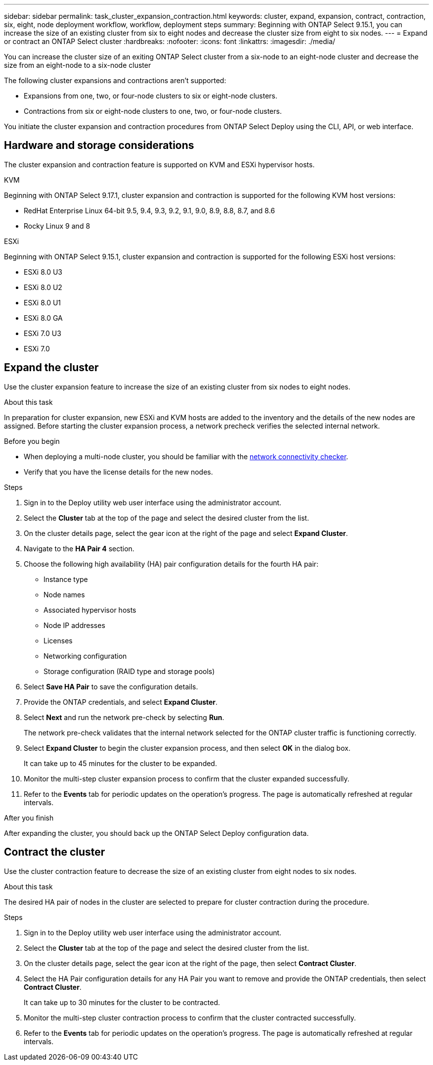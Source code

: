 ---
sidebar: sidebar
permalink: task_cluster_expansion_contraction.html
keywords: cluster, expand, expansion, contract, contraction, six, eight, node deployment workflow, workflow, deployment steps
summary: Beginning with ONTAP Select 9.15.1, you can increase the size of an existing cluster from six to eight nodes and decrease the cluster size from eight to six nodes.
---
= Expand or contract an ONTAP Select cluster
:hardbreaks:
:nofooter:
:icons: font
:linkattrs:
:imagesdir: ./media/

[.lead]
You can increase the cluster size of an exiting ONTAP Select cluster from a six-node to an eight-node cluster and decrease the size from an eight-node to a six-node cluster 

The following cluster expansions and contractions aren't supported:

* Expansions from one, two, or four-node clusters to six or eight-node clusters.
* Contractions from six or eight-node clusters to one, two, or four-node clusters.

You initiate the cluster expansion and contraction procedures from ONTAP Select Deploy using the CLI, API, or web interface.

== Hardware and storage considerations
The cluster expansion and contraction feature is supported on KVM and ESXi hypervisor hosts.

[role="tabbed-block"]
====
.KVM
--
Beginning with ONTAP Select 9.17.1, cluster expansion and contraction is supported for the following KVM host versions:

* RedHat Enterprise Linux 64-bit 9.5, 9.4, 9.3, 9.2, 9.1, 9.0, 8.9, 8.8, 8.7, and 8.6
* Rocky Linux 9 and 8
--
.ESXi
--
Beginning with ONTAP Select 9.15.1, cluster expansion and contraction is supported for the following ESXi host versions: 

* ESXi 8.0 U3
* ESXi 8.0 U2 
* ESXi 8.0 U1
* ESXi 8.0 GA 
* ESXi 7.0 U3
* ESXi 7.0
--
====

== Expand the cluster
Use the cluster expansion feature to increase the size of an existing cluster from six nodes to eight nodes.

.About this task
In preparation for cluster expansion, new ESXi and KVM hosts are added to the inventory and the details of the new nodes are assigned. Before starting the cluster expansion process, a network precheck verifies the selected internal network.

.Before you begin
* When deploying a multi-node cluster, you should be familiar with the link:task_adm_connectivity.html[network connectivity checker].
* Verify that you have the license details for the new nodes. 

.Steps
. Sign in to the Deploy utility web user interface using the administrator account.

. Select the *Cluster* tab at the top of the page and select the desired cluster from the list.

. On the cluster details page, select the gear icon at the right of the page and select *Expand Cluster*.

. Navigate to the *HA Pair 4* section.

. Choose the following high availability (HA) pair configuration details for the fourth HA pair: 
* Instance type
* Node names 
* Associated hypervisor hosts 
* Node IP addresses 
* Licenses 
* Networking configuration 
* Storage configuration (RAID type and storage pools)

. Select *Save HA Pair* to save the configuration details.

. Provide the ONTAP credentials, and select *Expand Cluster*.

. Select *Next* and run the network pre-check by selecting *Run*. 
+
The network pre-check validates that the internal network selected for the ONTAP cluster traffic is functioning correctly.

. Select *Expand Cluster* to begin the cluster expansion process, and then select *OK* in the dialog box.
+
It can take up to 45 minutes for the cluster to be expanded.

. Monitor the multi-step cluster expansion process to confirm that the cluster expanded successfully.

. Refer to the *Events* tab for periodic updates on the operation's progress. The page is automatically refreshed at regular intervals.

.After you finish
After expanding the cluster, you should back up the ONTAP Select Deploy configuration data.

== Contract the cluster
Use the cluster contraction feature to decrease the size of an existing cluster from eight nodes to six nodes.

.About this task
The desired HA pair of nodes in the cluster are selected to prepare for cluster contraction during the procedure.

.Steps
. Sign in to the Deploy utility web user interface using the administrator account.

. Select the *Cluster* tab at the top of the page and select the desired cluster from the list.

. On the cluster details page, select the gear icon at the right of the page, then select *Contract Cluster*.

. Select the HA Pair configuration details for any HA Pair you want to remove and provide the ONTAP credentials, then select *Contract Cluster*.
+
It can take up to 30 minutes for the cluster to be contracted.

. Monitor the multi-step cluster contraction process to confirm that the cluster contracted successfully.

. Refer to the *Events* tab for periodic updates on the operation's progress. The page is automatically refreshed at regular intervals.

// 2025 JUN 20, ONTAPDOC-2886
// 2024 NOV 5, ONTAPDOC-2518
// 2023 May 06, ONTAPDOC-1797, -1802